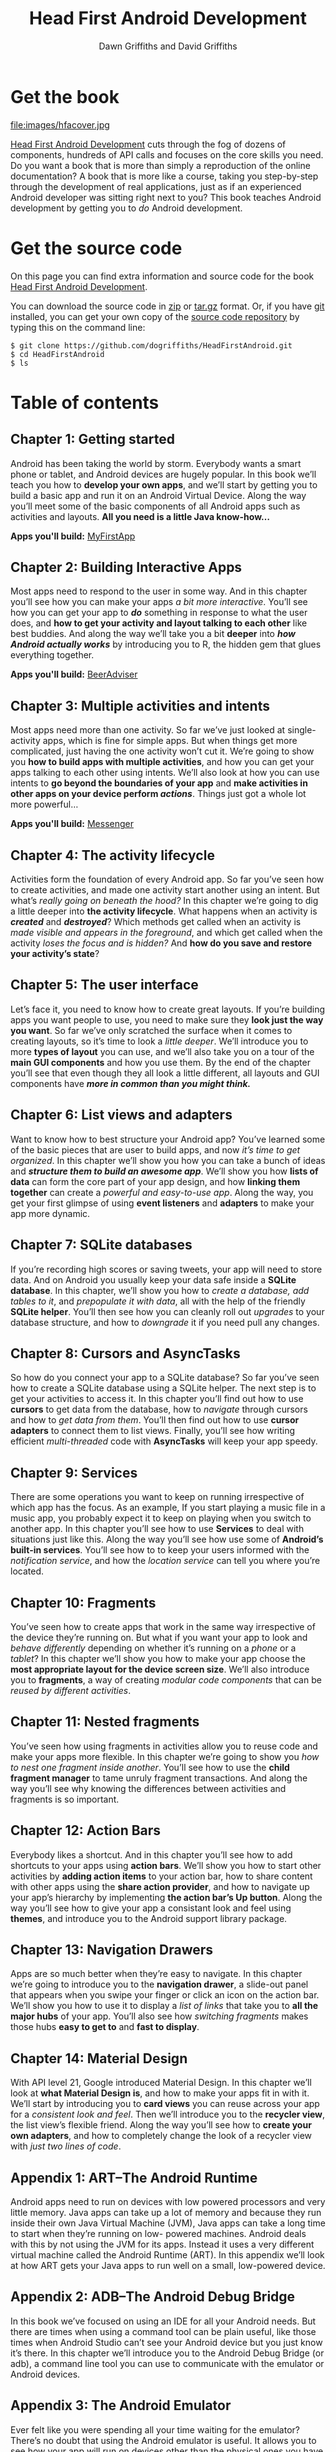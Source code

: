 #+TITLE: Head First Android Development
#+STARTUP: hideblocks
#+CATEGORY: lab
#+AUTHOR: Dawn Griffiths and David Griffiths
#+HTML_HEAD: <link rel="stylesheet" href="https://maxcdn.bootstrapcdn.com/bootstrap/3.3.4/css/bootstrap.min.css">
#+HTML_HEAD_EXTRA: <link rel="stylesheet" href="https://maxcdn.bootstrapcdn.com/bootstrap/3.3.4/css/bootstrap-theme.min.css">
#+HTML_HEAD_EXTRA: <script src="https://ajax.googleapis.com/ajax/libs/jquery/1.11.2/jquery.min.js"></script>
#+HTML_HEAD_EXTRA: <script src="https://maxcdn.bootstrapcdn.com/bootstrap/3.3.4/js/bootstrap.min.js"></script>
#+HTML_HEAD_EXTRA: <script src="javascripts/main.js"></script>
#+HTML_HEAD_EXTRA: <link href='http://fonts.googleapis.com/css?family=Freckle+Face' rel='stylesheet' type='text/css'>
#+HTML_HEAD_EXTRA: <link href='stylesheets/styles.css' rel='stylesheet' type='text/css'>
#+OPTIONS: toc:nil

* Get the book
[[http://www.amazon.com/Head-First-Android-Development-Griffiths/dp/1449362184][
file:images/hfacover.jpg]]

[[http://www.amazon.com/Head-First-Android-Development-Griffiths/dp/1449362184][Head First Android Development]] cuts through the fog of dozens of components, hundreds of API calls and focuses on the core skills you need. Do you want a book that is more than simply a reproduction of the online documentation? A book that is more like a course, taking you step-by-step through the development of real applications, just as if an experienced Android developer was sitting right next to you? This book teaches Android development by getting you to /do/ Android development.

* Get the source code

On this page you can find extra information and source code for the book [[http://www.amazon.com/Head-First-Android-Development-Griffiths/dp/1449362184][Head First Android Development]]. 

You can download the source code in [[https://github.com/dogriffiths/HeadFirstAndroid/zipball/master][zip]] or [[https://github.com/dogriffiths/HeadFirstAndroid/tarball/master][tar.gz]] format. Or, if you have [[http://www.git-scm.com/][git]] installed, you can get your own copy of the [[https://github.com/dogriffiths/HeadFirstAndroid][source code repository]] by typing this on the command line:

#+BEGIN_SRC shell interactive 
$ git clone https://github.com/dogriffiths/HeadFirstAndroid.git
$ cd HeadFirstAndroid
$ ls
#+END_SRC

* Table of contents

** Chapter 1: Getting started

Android has been taking the world by storm. Everybody wants a smart phone or tablet, and Android devices are hugely popular. In this book we’ll teach you how to *develop your own apps*, and we’ll start by getting you to build a basic app and run it on an Android Virtual Device. Along the way you’ll meet some of the basic components of all Android apps such as activities and layouts. *All you need is a little Java know-how...*

*Apps you'll build:* [[https://github.com/dogriffiths/HeadFirstAndroid/tree/master/chapter1/MyFirstApp][MyFirstApp]]

[[file:images/chap01img.png]]

** Chapter 2: Building Interactive Apps

Most apps need to respond to the user in some way. And in this chapter you’ll see how you can make your apps /a bit more interactive/. You’ll see how you can get your app to /*do*/ something in response to what the user does, and *how to get your activity and layout talking to each other* like best buddies. And along the way we’ll take you a bit *deeper* into /*how Android actually works*/ by introducing you to R, the hidden gem that glues everything together.

*Apps you'll build:* [[https://github.com/dogriffiths/HeadFirstAndroid/tree/master/chapter2/BeerAdviser][BeerAdviser]]

[[file:images/chap02img.png]]

** Chapter 3: Multiple activities and intents

Most apps need more than one activity. So far we’ve just looked at single-activity apps, which is fine for simple apps. But when things get more complicated, just having the one activity won’t cut it. We’re going to show you *how to build apps with multiple activities*, and how you can get your apps talking to each other using intents. We’ll also look at how you can use intents to *go beyond the boundaries of your app* and *make activities in other apps on your device perform /actions/*. Things just got a whole lot more powerful...

*Apps you'll build:* [[https://github.com/dogriffiths/HeadFirstAndroid/tree/master/chapter3/Messenger][Messenger]]

[[file:images/chap03img.png]]

** Chapter 4: The activity lifecycle

Activities form the foundation of every Android app. So far you’ve seen how to create activities, and made one activity start another using an intent. But what’s /really going on beneath the hood?/ In this chapter we’re going to dig a little deeper into *the activity lifecycle*. What happens when an activity is /*created*/ and /*destroyed*/? Which methods get called when an activity is /made visible and appears in the foreground/, and which get called when the activity /loses the focus and is hidden?/ And *how do you save and restore your activity’s state*?

[[file:images/chap04img.png]]

** Chapter 5: The user interface

Let’s face it, you need to know how to create great layouts. If you’re building apps you want people to use, you need to make sure they *look just the way you want*. So far we’ve only scratched the surface when it comes to creating layouts, so it’s time to look a /little deeper/. We’ll introduce you to more *types of layout* you can use, and we’ll also take you on a tour of the *main GUI components* and how you use them. By the end of the chapter you’ll see that even though they all look a little different, all layouts and GUI components have /*more in common than you might think.*/

[[file:images/chap05img.png]]

** Chapter 6: List views and adapters

Want to know how to best structure your Android app? You’ve learned some of the basic pieces that are user to build apps, and now /it’s time
to get organized/. In this chapter we’ll show you how you can take a bunch of ideas and */structure them to build an awesome app/*. We’ll show you how *lists of data* can form the core part of your app design, and how *linking them together* can create a /powerful and easy-to-use app/. Along the way, you get your first glimpse of using *event listeners* and *adapters* to make your app more dynamic.

[[file:images/chap06img.png]]

** Chapter 7: SQLite databases

If you’re recording high scores or saving tweets, your app will need to store data. And on Android you usually keep your data safe inside a *SQLite database*. In this chapter, we’ll show you how to /create a database, add tables to it/, and /prepopulate it with data/, all with the help of the friendly *SQLite helper*. You’ll then see how you can cleanly roll out /upgrades/ to your database structure, and how to /downgrade/ it if you need pull any changes.

[[file:images/chap07img.png]]

** Chapter 8: Cursors and AsyncTasks

So how do you connect your app to a SQLite database? So far you’ve seen how to create a SQLite database using a SQLite helper. The next step is to get your activities to access it. In this chapter you’ll find out how to use *cursors* to get data from the database, how to /navigate/ through cursors and how to /get data from them/. You’ll then find out how to use *cursor adapters* to connect them to list views. Finally, you’ll see how writing efficient /multi-threaded/ code with *AsyncTasks* will keep your app speedy.

[[file:images/chap08img.png]]

** Chapter 9: Services

There are some operations you want to keep on running irrespective of which app has the focus. As an example, If you start playing a music file in a music app, you probably expect it to keep on playing when you switch to another app. In this chapter you’ll see how to use *Services* to deal with situations just like this. Along the way you’ll see how use some of *Android’s built-in services*. You’ll see how to to keep your users informed with the /notification service/, and how the /location service/ can tell you where you’re located.

[[file:images/chap09img.png]]

** Chapter 10: Fragments

You’ve seen how to create apps that work in the same way irrespective of the device they’re running on. But what if you want your app to look and /behave differently/ depending on whether it’s running on a /phone/ or a /tablet/? In this chapter we’ll show you how to make your app choose the *most appropriate layout for the device screen size*. We’ll also introduce you to *fragments*, a way of creating /modular code components/ that can be /reused by different activities/.

[[file:images/chap10img.png]]

** Chapter 11: Nested fragments

You’ve seen how using fragments in activities allow you to reuse code and make your apps more flexible. In this chapter we’re going to show you /how to nest one fragment inside another/. You’ll see how to use the *child fragment manager* to tame unruly fragment transactions. And along the way you’ll see why knowing the differences between activities and fragments is so important.

[[file:images/chap11img.png]]

** Chapter 12: Action Bars

Everybody likes a shortcut. And in this chapter you’ll see how to add shortcuts to your apps using *action bars*. We’ll show you how to start other activities by *adding action items* to your action bar, how to share content with other apps using the *share action provider*, and how to navigate up your app’s hierarchy by implementing *the action bar’s Up button*. Along the way you’ll see how to give your app a consistant look and feel using *themes*, and introduce you to the Android support library package.

[[file:images/chap12img.png]]

** Chapter 13: Navigation Drawers

Apps are so much better when they’re easy to navigate. In this chapter we’re going to introduce you to the *navigation drawer*, a slide-out panel that appears when you swipe your finger or click an icon on the action bar. We’ll show you how to use it to display a /list of links/ that take you to *all the major hubs* of your app. You’ll also see how /switching fragments/ makes those hubs *easy to get to* and *fast to display*.

[[file:images/chap13img.png]]

** Chapter 14: Material Design

With API level 21, Google introduced Material Design. In this chapter we’ll look at *what Material Design is*, and how to make your apps fit in with it. We’ll start by introducing you to *card views* you can reuse across your app for a /consistent look and feel/. Then we’ll introduce you to the *recycler view*, the list view’s flexible friend. Along the way you’ll see how to *create your own adapters*, and how to completely change the look of a recycler view with /just two lines of code/.

[[file:images/chap14img.png]]

** Appendix 1: ART--The Android Runtime

Android apps need to run on devices with low powered processors and very little memory. Java apps can take up a lot of memory and because they run inside their own Java Virtual Machine (JVM), Java apps can take a long time to start when they’re running on low- powered machines. Android deals with this by not using the JVM for its apps. Instead it uses a very different virtual machine called the Android Runtime (ART). In this appendix we’ll look at how ART gets your Java apps to run well on a small, low-powered device.

** Appendix 2: ADB--The Android Debug Bridge

In this book we’ve focused on using an IDE for all your Android needs. But there are times when using a command tool can be plain useful, like those times when Android Studio can’t see your Android device but you just know it’s there. In this chapter we’ll introduce you to the Android Debug Bridge (or adb), a command line tool you can use to communicate with the emulator or Android devices.

** Appendix 3: The Android Emulator

Ever felt like you were spending all your time waiting for the emulator? There’s no doubt that using the Android emulator is useful. It allows you to see how your app will run on devices other than the physical ones you have access to. But at times it can feel a little... sluggish. In this appendix we’re going to explain why the emulator can seem slow, Even better, we’ll give you a few tips we’ve learned for *speeding it up*.
        
** Appendix 4: Top Ten Things (We Didn't Cover)

Even after all that, there’s still a little more. There are just a few more things we think you need to know. We wouldn’t feel right about ignoring them, and we really wanted to give you a book you’d be able to lift without extensive training at the local gym. Before you put down the book, *read through these tidbits*.
